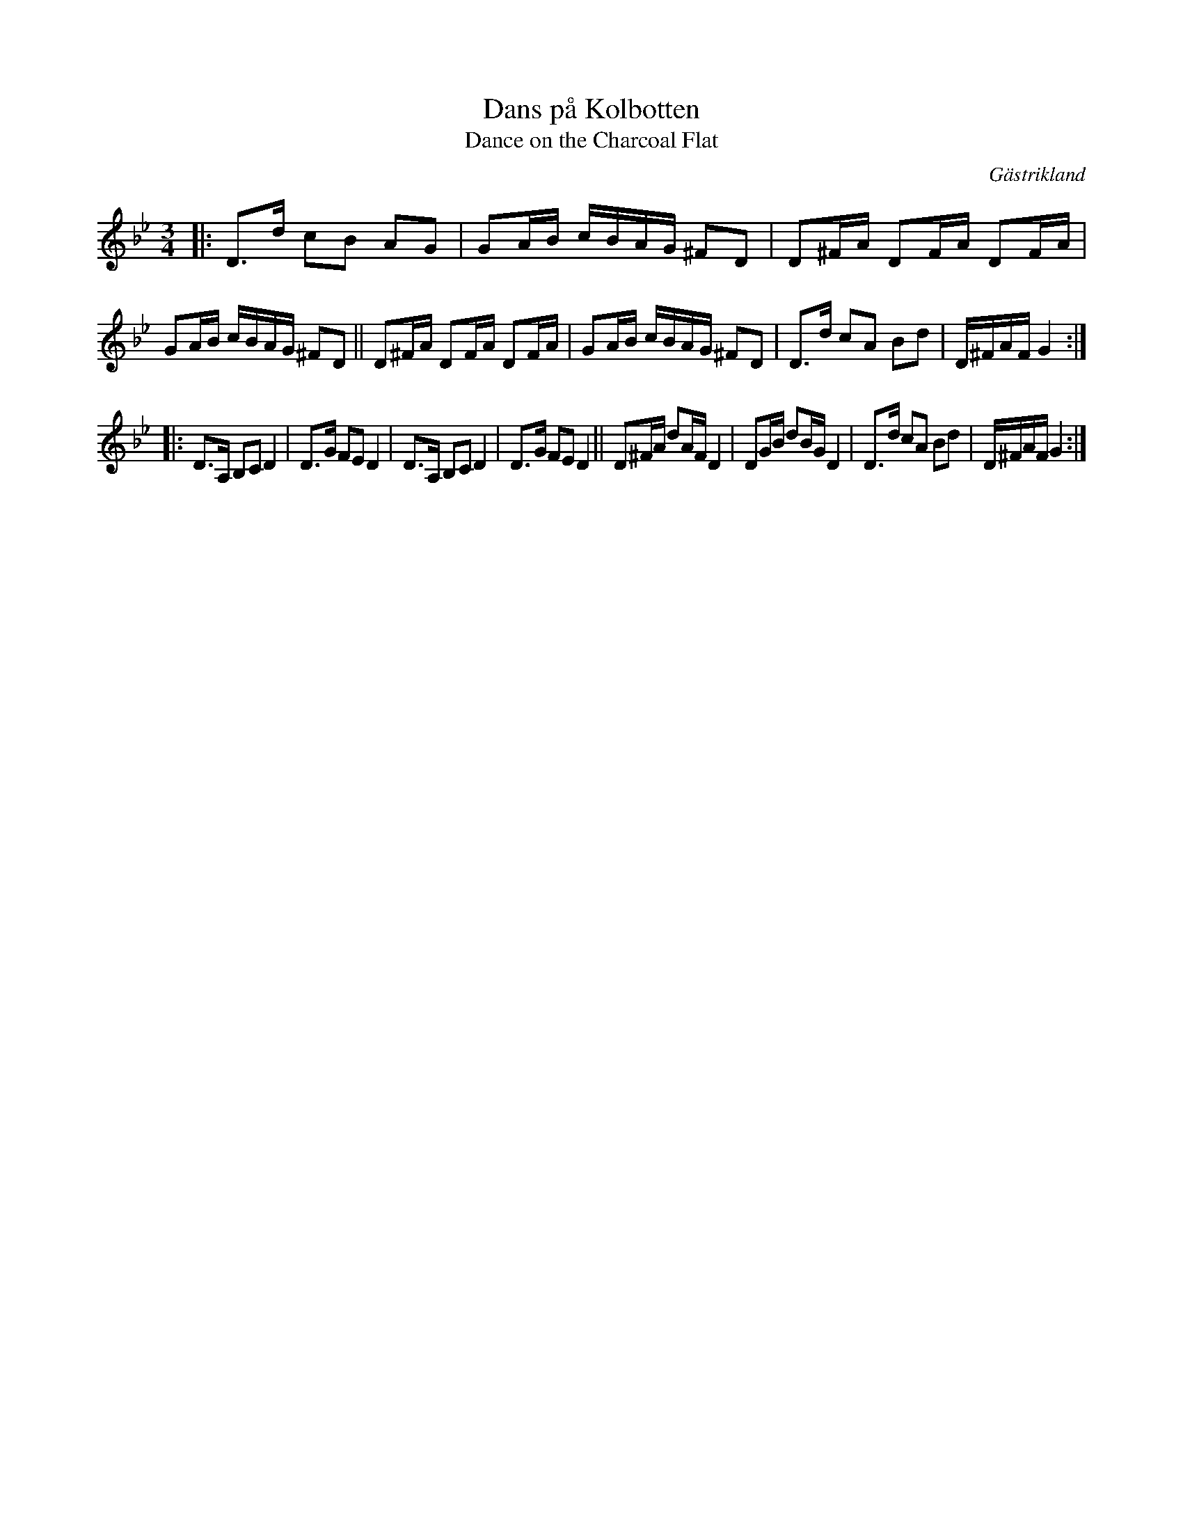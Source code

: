X: 63
T: Dans p\aa Kolbotten
T: Dance on the Charcoal Flat
O: G\"astrikland
R: polka
S: http://www.folksweden.com/files/Dans_p__Kolbotten.pdf
Z: 2021 John Chambers <jc:trillian.mit.edu>
M: 3/4
L: 1/16
K: Gm
|:\
D3d c2B2 A2G2 | G2AB cBAG ^F2D2 | D2^FA D2FA D2FA | G2AB cBAG ^F2D2 ||\
D2^FA D2FA D2FA | G2AB cBAG ^F2D2 | D3d c2A2 B2d2 | D^FAF G4 :|
|:\
D3A, B,2C2 D4 | D3G F2E2 D4 | D3A, B,2C2 D4 | D3G F2E2 D4 ||\
D2^FA d2AF D4 | D2GB d2BG D4 | D3d c2A2 B2d2 | D^FAF G4 :|
